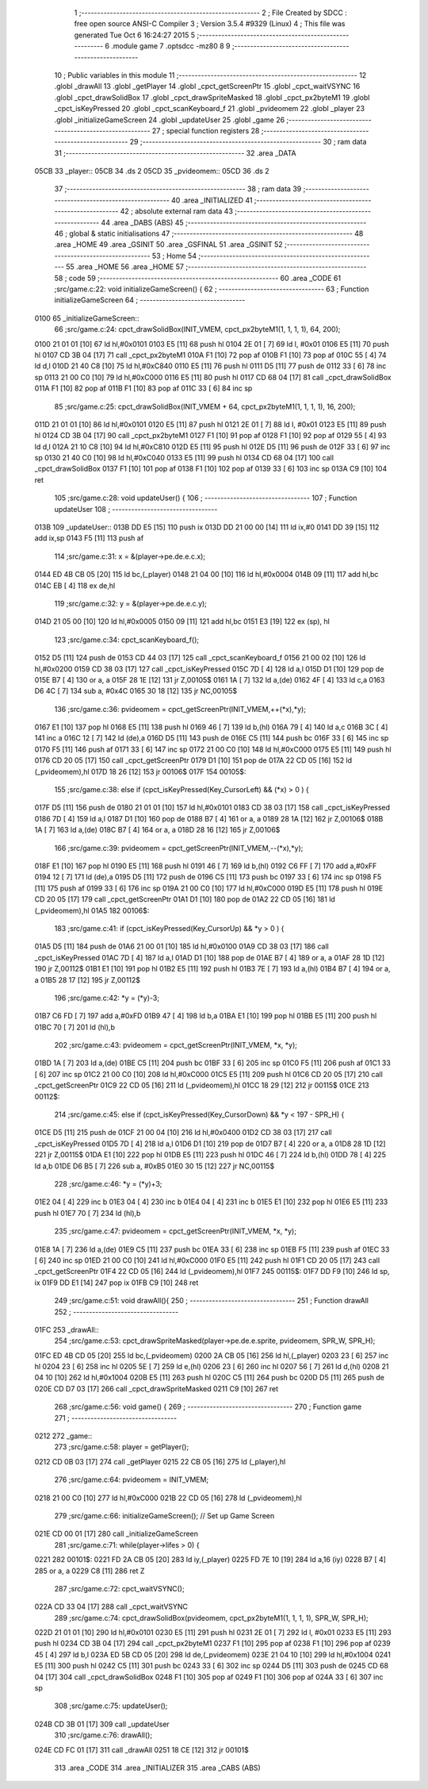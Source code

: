                               1 ;--------------------------------------------------------
                              2 ; File Created by SDCC : free open source ANSI-C Compiler
                              3 ; Version 3.5.4 #9329 (Linux)
                              4 ; This file was generated Tue Oct  6 16:24:27 2015
                              5 ;--------------------------------------------------------
                              6 	.module game
                              7 	.optsdcc -mz80
                              8 	
                              9 ;--------------------------------------------------------
                             10 ; Public variables in this module
                             11 ;--------------------------------------------------------
                             12 	.globl _drawAll
                             13 	.globl _getPlayer
                             14 	.globl _cpct_getScreenPtr
                             15 	.globl _cpct_waitVSYNC
                             16 	.globl _cpct_drawSolidBox
                             17 	.globl _cpct_drawSpriteMasked
                             18 	.globl _cpct_px2byteM1
                             19 	.globl _cpct_isKeyPressed
                             20 	.globl _cpct_scanKeyboard_f
                             21 	.globl _pvideomem
                             22 	.globl _player
                             23 	.globl _initializeGameScreen
                             24 	.globl _updateUser
                             25 	.globl _game
                             26 ;--------------------------------------------------------
                             27 ; special function registers
                             28 ;--------------------------------------------------------
                             29 ;--------------------------------------------------------
                             30 ; ram data
                             31 ;--------------------------------------------------------
                             32 	.area _DATA
   05CB                      33 _player::
   05CB                      34 	.ds 2
   05CD                      35 _pvideomem::
   05CD                      36 	.ds 2
                             37 ;--------------------------------------------------------
                             38 ; ram data
                             39 ;--------------------------------------------------------
                             40 	.area _INITIALIZED
                             41 ;--------------------------------------------------------
                             42 ; absolute external ram data
                             43 ;--------------------------------------------------------
                             44 	.area _DABS (ABS)
                             45 ;--------------------------------------------------------
                             46 ; global & static initialisations
                             47 ;--------------------------------------------------------
                             48 	.area _HOME
                             49 	.area _GSINIT
                             50 	.area _GSFINAL
                             51 	.area _GSINIT
                             52 ;--------------------------------------------------------
                             53 ; Home
                             54 ;--------------------------------------------------------
                             55 	.area _HOME
                             56 	.area _HOME
                             57 ;--------------------------------------------------------
                             58 ; code
                             59 ;--------------------------------------------------------
                             60 	.area _CODE
                             61 ;src/game.c:22: void initializeGameScreen() {
                             62 ;	---------------------------------
                             63 ; Function initializeGameScreen
                             64 ; ---------------------------------
   0100                      65 _initializeGameScreen::
                             66 ;src/game.c:24: cpct_drawSolidBox(INIT_VMEM, cpct_px2byteM1(1, 1, 1, 1), 64, 200);
   0100 21 01 01      [10]   67 	ld	hl,#0x0101
   0103 E5            [11]   68 	push	hl
   0104 2E 01         [ 7]   69 	ld	l, #0x01
   0106 E5            [11]   70 	push	hl
   0107 CD 3B 04      [17]   71 	call	_cpct_px2byteM1
   010A F1            [10]   72 	pop	af
   010B F1            [10]   73 	pop	af
   010C 55            [ 4]   74 	ld	d,l
   010D 21 40 C8      [10]   75 	ld	hl,#0xC840
   0110 E5            [11]   76 	push	hl
   0111 D5            [11]   77 	push	de
   0112 33            [ 6]   78 	inc	sp
   0113 21 00 C0      [10]   79 	ld	hl,#0xC000
   0116 E5            [11]   80 	push	hl
   0117 CD 68 04      [17]   81 	call	_cpct_drawSolidBox
   011A F1            [10]   82 	pop	af
   011B F1            [10]   83 	pop	af
   011C 33            [ 6]   84 	inc	sp
                             85 ;src/game.c:25: cpct_drawSolidBox(INIT_VMEM + 64, cpct_px2byteM1(1, 1, 1, 1), 16, 200);
   011D 21 01 01      [10]   86 	ld	hl,#0x0101
   0120 E5            [11]   87 	push	hl
   0121 2E 01         [ 7]   88 	ld	l, #0x01
   0123 E5            [11]   89 	push	hl
   0124 CD 3B 04      [17]   90 	call	_cpct_px2byteM1
   0127 F1            [10]   91 	pop	af
   0128 F1            [10]   92 	pop	af
   0129 55            [ 4]   93 	ld	d,l
   012A 21 10 C8      [10]   94 	ld	hl,#0xC810
   012D E5            [11]   95 	push	hl
   012E D5            [11]   96 	push	de
   012F 33            [ 6]   97 	inc	sp
   0130 21 40 C0      [10]   98 	ld	hl,#0xC040
   0133 E5            [11]   99 	push	hl
   0134 CD 68 04      [17]  100 	call	_cpct_drawSolidBox
   0137 F1            [10]  101 	pop	af
   0138 F1            [10]  102 	pop	af
   0139 33            [ 6]  103 	inc	sp
   013A C9            [10]  104 	ret
                            105 ;src/game.c:28: void updateUser() {
                            106 ;	---------------------------------
                            107 ; Function updateUser
                            108 ; ---------------------------------
   013B                     109 _updateUser::
   013B DD E5         [15]  110 	push	ix
   013D DD 21 00 00   [14]  111 	ld	ix,#0
   0141 DD 39         [15]  112 	add	ix,sp
   0143 F5            [11]  113 	push	af
                            114 ;src/game.c:31: x = &(player->pe.de.e.c.x);
   0144 ED 4B CB 05   [20]  115 	ld	bc,(_player)
   0148 21 04 00      [10]  116 	ld	hl,#0x0004
   014B 09            [11]  117 	add	hl,bc
   014C EB            [ 4]  118 	ex	de,hl
                            119 ;src/game.c:32: y = &(player->pe.de.e.c.y);
   014D 21 05 00      [10]  120 	ld	hl,#0x0005
   0150 09            [11]  121 	add	hl,bc
   0151 E3            [19]  122 	ex	(sp), hl
                            123 ;src/game.c:34: cpct_scanKeyboard_f();
   0152 D5            [11]  124 	push	de
   0153 CD 44 03      [17]  125 	call	_cpct_scanKeyboard_f
   0156 21 00 02      [10]  126 	ld	hl,#0x0200
   0159 CD 38 03      [17]  127 	call	_cpct_isKeyPressed
   015C 7D            [ 4]  128 	ld	a,l
   015D D1            [10]  129 	pop	de
   015E B7            [ 4]  130 	or	a, a
   015F 28 1E         [12]  131 	jr	Z,00105$
   0161 1A            [ 7]  132 	ld	a,(de)
   0162 4F            [ 4]  133 	ld	c,a
   0163 D6 4C         [ 7]  134 	sub	a, #0x4C
   0165 30 18         [12]  135 	jr	NC,00105$
                            136 ;src/game.c:36: pvideomem = cpct_getScreenPtr(INIT_VMEM,++(*x),*y);
   0167 E1            [10]  137 	pop	hl
   0168 E5            [11]  138 	push	hl
   0169 46            [ 7]  139 	ld	b,(hl)
   016A 79            [ 4]  140 	ld	a,c
   016B 3C            [ 4]  141 	inc	a
   016C 12            [ 7]  142 	ld	(de),a
   016D D5            [11]  143 	push	de
   016E C5            [11]  144 	push	bc
   016F 33            [ 6]  145 	inc	sp
   0170 F5            [11]  146 	push	af
   0171 33            [ 6]  147 	inc	sp
   0172 21 00 C0      [10]  148 	ld	hl,#0xC000
   0175 E5            [11]  149 	push	hl
   0176 CD 20 05      [17]  150 	call	_cpct_getScreenPtr
   0179 D1            [10]  151 	pop	de
   017A 22 CD 05      [16]  152 	ld	(_pvideomem),hl
   017D 18 26         [12]  153 	jr	00106$
   017F                     154 00105$:
                            155 ;src/game.c:38: else if (cpct_isKeyPressed(Key_CursorLeft)  && (*x) >   0        ) {
   017F D5            [11]  156 	push	de
   0180 21 01 01      [10]  157 	ld	hl,#0x0101
   0183 CD 38 03      [17]  158 	call	_cpct_isKeyPressed
   0186 7D            [ 4]  159 	ld	a,l
   0187 D1            [10]  160 	pop	de
   0188 B7            [ 4]  161 	or	a, a
   0189 28 1A         [12]  162 	jr	Z,00106$
   018B 1A            [ 7]  163 	ld	a,(de)
   018C B7            [ 4]  164 	or	a, a
   018D 28 16         [12]  165 	jr	Z,00106$
                            166 ;src/game.c:39: pvideomem = cpct_getScreenPtr(INIT_VMEM,--(*x),*y);
   018F E1            [10]  167 	pop	hl
   0190 E5            [11]  168 	push	hl
   0191 46            [ 7]  169 	ld	b,(hl)
   0192 C6 FF         [ 7]  170 	add	a,#0xFF
   0194 12            [ 7]  171 	ld	(de),a
   0195 D5            [11]  172 	push	de
   0196 C5            [11]  173 	push	bc
   0197 33            [ 6]  174 	inc	sp
   0198 F5            [11]  175 	push	af
   0199 33            [ 6]  176 	inc	sp
   019A 21 00 C0      [10]  177 	ld	hl,#0xC000
   019D E5            [11]  178 	push	hl
   019E CD 20 05      [17]  179 	call	_cpct_getScreenPtr
   01A1 D1            [10]  180 	pop	de
   01A2 22 CD 05      [16]  181 	ld	(_pvideomem),hl
   01A5                     182 00106$:
                            183 ;src/game.c:41: if      (cpct_isKeyPressed(Key_CursorUp)    && *y >   0        ) { 
   01A5 D5            [11]  184 	push	de
   01A6 21 00 01      [10]  185 	ld	hl,#0x0100
   01A9 CD 38 03      [17]  186 	call	_cpct_isKeyPressed
   01AC 7D            [ 4]  187 	ld	a,l
   01AD D1            [10]  188 	pop	de
   01AE B7            [ 4]  189 	or	a, a
   01AF 28 1D         [12]  190 	jr	Z,00112$
   01B1 E1            [10]  191 	pop	hl
   01B2 E5            [11]  192 	push	hl
   01B3 7E            [ 7]  193 	ld	a,(hl)
   01B4 B7            [ 4]  194 	or	a, a
   01B5 28 17         [12]  195 	jr	Z,00112$
                            196 ;src/game.c:42: *y = (*y)-3;
   01B7 C6 FD         [ 7]  197 	add	a,#0xFD
   01B9 47            [ 4]  198 	ld	b,a
   01BA E1            [10]  199 	pop	hl
   01BB E5            [11]  200 	push	hl
   01BC 70            [ 7]  201 	ld	(hl),b
                            202 ;src/game.c:43: pvideomem = cpct_getScreenPtr(INIT_VMEM, *x, *y); 
   01BD 1A            [ 7]  203 	ld	a,(de)
   01BE C5            [11]  204 	push	bc
   01BF 33            [ 6]  205 	inc	sp
   01C0 F5            [11]  206 	push	af
   01C1 33            [ 6]  207 	inc	sp
   01C2 21 00 C0      [10]  208 	ld	hl,#0xC000
   01C5 E5            [11]  209 	push	hl
   01C6 CD 20 05      [17]  210 	call	_cpct_getScreenPtr
   01C9 22 CD 05      [16]  211 	ld	(_pvideomem),hl
   01CC 18 29         [12]  212 	jr	00115$
   01CE                     213 00112$:
                            214 ;src/game.c:45: else if (cpct_isKeyPressed(Key_CursorDown)  && *y < 197 - SPR_H) { 
   01CE D5            [11]  215 	push	de
   01CF 21 00 04      [10]  216 	ld	hl,#0x0400
   01D2 CD 38 03      [17]  217 	call	_cpct_isKeyPressed
   01D5 7D            [ 4]  218 	ld	a,l
   01D6 D1            [10]  219 	pop	de
   01D7 B7            [ 4]  220 	or	a, a
   01D8 28 1D         [12]  221 	jr	Z,00115$
   01DA E1            [10]  222 	pop	hl
   01DB E5            [11]  223 	push	hl
   01DC 46            [ 7]  224 	ld	b,(hl)
   01DD 78            [ 4]  225 	ld	a,b
   01DE D6 B5         [ 7]  226 	sub	a, #0xB5
   01E0 30 15         [12]  227 	jr	NC,00115$
                            228 ;src/game.c:46: *y = (*y)+3;
   01E2 04            [ 4]  229 	inc	b
   01E3 04            [ 4]  230 	inc	b
   01E4 04            [ 4]  231 	inc	b
   01E5 E1            [10]  232 	pop	hl
   01E6 E5            [11]  233 	push	hl
   01E7 70            [ 7]  234 	ld	(hl),b
                            235 ;src/game.c:47: pvideomem = cpct_getScreenPtr(INIT_VMEM, *x, *y); 
   01E8 1A            [ 7]  236 	ld	a,(de)
   01E9 C5            [11]  237 	push	bc
   01EA 33            [ 6]  238 	inc	sp
   01EB F5            [11]  239 	push	af
   01EC 33            [ 6]  240 	inc	sp
   01ED 21 00 C0      [10]  241 	ld	hl,#0xC000
   01F0 E5            [11]  242 	push	hl
   01F1 CD 20 05      [17]  243 	call	_cpct_getScreenPtr
   01F4 22 CD 05      [16]  244 	ld	(_pvideomem),hl
   01F7                     245 00115$:
   01F7 DD F9         [10]  246 	ld	sp, ix
   01F9 DD E1         [14]  247 	pop	ix
   01FB C9            [10]  248 	ret
                            249 ;src/game.c:51: void drawAll(){
                            250 ;	---------------------------------
                            251 ; Function drawAll
                            252 ; ---------------------------------
   01FC                     253 _drawAll::
                            254 ;src/game.c:53: cpct_drawSpriteMasked(player->pe.de.e.sprite, pvideomem, SPR_W, SPR_H);
   01FC ED 4B CD 05   [20]  255 	ld	bc,(_pvideomem)
   0200 2A CB 05      [16]  256 	ld	hl,(_player)
   0203 23            [ 6]  257 	inc	hl
   0204 23            [ 6]  258 	inc	hl
   0205 5E            [ 7]  259 	ld	e,(hl)
   0206 23            [ 6]  260 	inc	hl
   0207 56            [ 7]  261 	ld	d,(hl)
   0208 21 04 10      [10]  262 	ld	hl,#0x1004
   020B E5            [11]  263 	push	hl
   020C C5            [11]  264 	push	bc
   020D D5            [11]  265 	push	de
   020E CD D7 03      [17]  266 	call	_cpct_drawSpriteMasked
   0211 C9            [10]  267 	ret
                            268 ;src/game.c:56: void game() {
                            269 ;	---------------------------------
                            270 ; Function game
                            271 ; ---------------------------------
   0212                     272 _game::
                            273 ;src/game.c:58: player = getPlayer();
   0212 CD 0B 03      [17]  274 	call	_getPlayer
   0215 22 CB 05      [16]  275 	ld	(_player),hl
                            276 ;src/game.c:64: pvideomem = INIT_VMEM; 
   0218 21 00 C0      [10]  277 	ld	hl,#0xC000
   021B 22 CD 05      [16]  278 	ld	(_pvideomem),hl
                            279 ;src/game.c:66: initializeGameScreen();   // Set up Game Screen
   021E CD 00 01      [17]  280 	call	_initializeGameScreen
                            281 ;src/game.c:71: while(player->lifes > 0) {      
   0221                     282 00101$:
   0221 FD 2A CB 05   [20]  283 	ld	iy,(_player)
   0225 FD 7E 10      [19]  284 	ld	a,16 (iy)
   0228 B7            [ 4]  285 	or	a, a
   0229 C8            [11]  286 	ret	Z
                            287 ;src/game.c:72: cpct_waitVSYNC();            
   022A CD 33 04      [17]  288 	call	_cpct_waitVSYNC
                            289 ;src/game.c:74: cpct_drawSolidBox(pvideomem, cpct_px2byteM1(1, 1, 1, 1), SPR_W, SPR_H);
   022D 21 01 01      [10]  290 	ld	hl,#0x0101
   0230 E5            [11]  291 	push	hl
   0231 2E 01         [ 7]  292 	ld	l, #0x01
   0233 E5            [11]  293 	push	hl
   0234 CD 3B 04      [17]  294 	call	_cpct_px2byteM1
   0237 F1            [10]  295 	pop	af
   0238 F1            [10]  296 	pop	af
   0239 45            [ 4]  297 	ld	b,l
   023A ED 5B CD 05   [20]  298 	ld	de,(_pvideomem)
   023E 21 04 10      [10]  299 	ld	hl,#0x1004
   0241 E5            [11]  300 	push	hl
   0242 C5            [11]  301 	push	bc
   0243 33            [ 6]  302 	inc	sp
   0244 D5            [11]  303 	push	de
   0245 CD 68 04      [17]  304 	call	_cpct_drawSolidBox
   0248 F1            [10]  305 	pop	af
   0249 F1            [10]  306 	pop	af
   024A 33            [ 6]  307 	inc	sp
                            308 ;src/game.c:75: updateUser();                
   024B CD 3B 01      [17]  309 	call	_updateUser
                            310 ;src/game.c:76: drawAll();                   
   024E CD FC 01      [17]  311 	call	_drawAll
   0251 18 CE         [12]  312 	jr	00101$
                            313 	.area _CODE
                            314 	.area _INITIALIZER
                            315 	.area _CABS (ABS)
